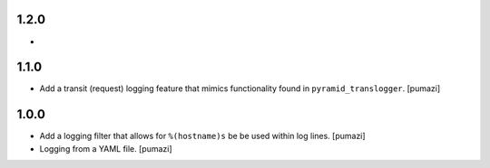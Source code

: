 
.. Use the following to start a new version entry:

   |version|
   ----------------------

   - feature message [author]

1.2.0
-----

- 

1.1.0
-----

- Add a transit (request) logging feature that mimics functionality
  found in ``pyramid_translogger``. [pumazi]

1.0.0
-----

- Add a logging filter that allows for ``%(hostname)s`` be be used
  within log lines. [pumazi]
- Logging from a YAML file. [pumazi]

